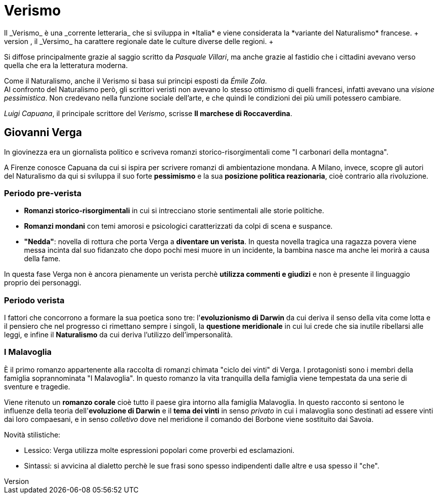 = Verismo
Il _Verismo_ è una _corrente letteraria_ che si sviluppa in *Italia* e viene considerata la *variante del Naturalismo* francese. +
Per via dello squilibrio tra il Nord e il Sud che, grazie all'xref:urbanesimo[aumento del proletariato] cresce ulteriormente, il _Versimo_ ha carattere regionale date le culture diverse delle regioni. +
Si diffose principalmente grazie al saggio scritto da _Pasquale Villari_, ma anche grazie al fastidio che i cittadini avevano verso quella che era la letteratura moderna.

Come il Naturalismo, anche il Verismo si basa sui principi esposti da _Émile Zola_. +
Al confronto del Naturalismo però, gli scrittori veristi non avevano lo stesso ottimismo di quelli francesi, infatti avevano una _visione pessimistica_. Non credevano nella funzione sociale dell'arte, e che quindi le condizioni dei più umili potessero cambiare.

_Luigi Capuana_, il principale scrittore del _Verismo_, scrisse *Il marchese di Roccaverdina*.

== Giovanni Verga

In giovinezza era un giornalista politico e scriveva romanzi storico-risorgimentali come "I carbonari della montagna".

A Firenze conosce Capuana da cui si ispira per scrivere romanzi di ambientazione mondana. A Milano, invece, scopre gli autori del Naturalismo da qui si sviluppa il suo forte *pessimismo* e la sua *posizione politica reazionaria*, cioè contrario alla rivoluzione.

=== Periodo pre-verista

* *Romanzi storico-risorgimentali* in cui si intrecciano storie sentimentali alle storie politiche.
* *Romanzi mondani* con temi amorosi e psicologici caratterizzati da colpi di scena e suspance.
* *"Nedda"*: novella di rottura che porta Verga a *diventare un verista*. In questa novella tragica una ragazza povera viene messa incinta dal suo fidanzato che dopo pochi mesi muore in un incidente, la bambina nasce ma anche lei morirà a causa della fame.

In questa fase Verga non è ancora pienamente un verista perchè *utilizza commenti e giudizi* e non è presente il linguaggio proprio dei personaggi.

=== Periodo verista

I fattori che concorrono a formare la sua poetica sono tre: l'*evoluzionismo di Darwin* da cui deriva il senso della vita come lotta e il pensiero che nel progresso ci rimettano sempre i singoli, la *questione meridionale* in cui lui crede che sia inutile ribellarsi alle leggi, e infine il *Naturalismo* da cui deriva l'utilizzo dell'impersonalità.

=== I Malavoglia
È il primo romanzo appartenente alla raccolta di romanzi chimata "ciclo dei vinti" di Verga. I protagonisti sono i membri della famiglia soprannominata "I Malavoglia". In questo romanzo la vita tranquilla della famiglia viene tempestata da una serie di sventure e tragedie.

Viene ritenuto un *romanzo corale* cioè tutto il paese gira intorno alla famiglia Malavoglia. In questo racconto si sentono le influenze della teoria dell'*evoluzione di Darwin* e il *tema dei vinti* in senso _privato_ in cui i malavoglia sono destinati ad essere vinti dai loro compaesani, e in senso _colletivo_ dove nel meridione il comando dei Borbone viene sostituito dai Savoia.

Novità stilistiche:

* Lessico: Verga utilizza molte espressioni popolari come proverbi ed esclamazioni.
* Sintassi: si avvicina al dialetto perchè le sue frasi sono spesso indipendenti dalle altre e usa spesso il "che".
